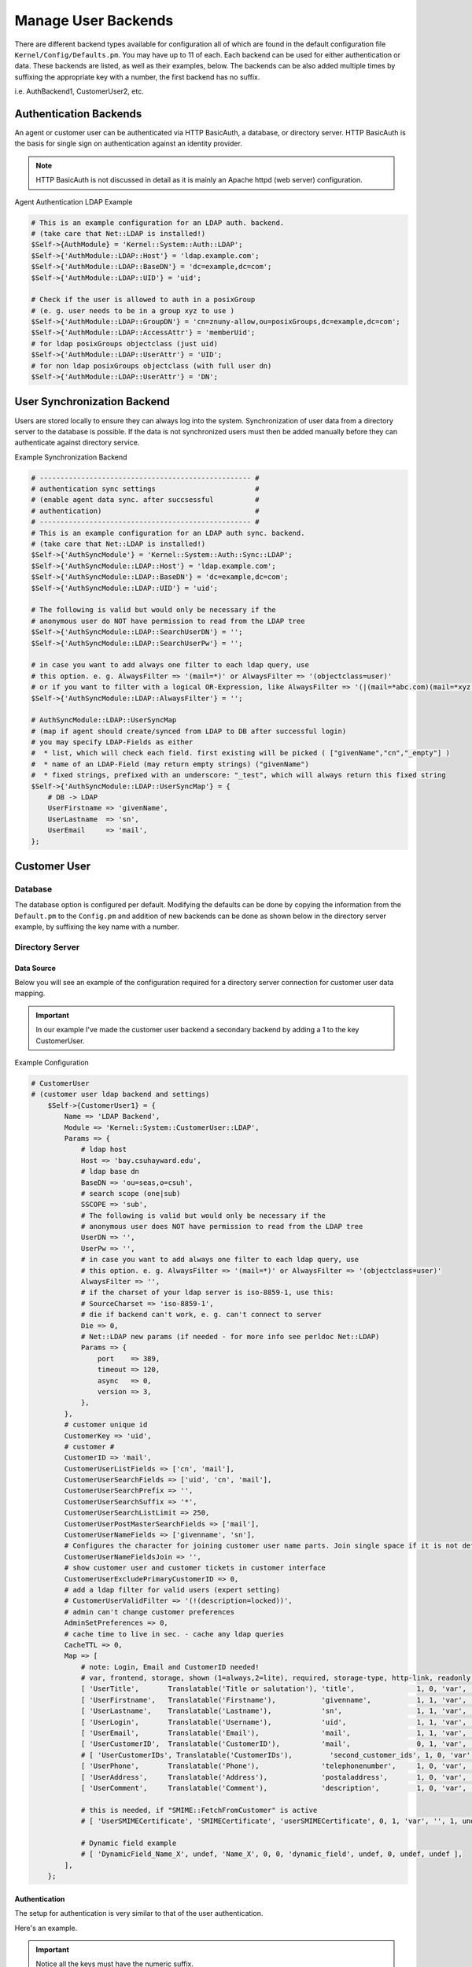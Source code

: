 Manage User Backends
####################
.. _PageNavigation admin_usermanagment_user_backends:

There are different backend types available for configuration all of which are found in the default configuration file ``Kernel/Config/Defaults.pm``. You may have up to 11 of each. Each backend can be used for either authentication or data. These backends are listed, as well as their examples, below. The backends can be also added multiple times by suffixing the appropriate key with a number, the first backend has no suffix.

i.e. AuthBackend1, CustomerUser2, etc.

Authentication Backends
***********************

An agent or customer user can be authenticated via HTTP BasicAuth, a database, or directory server. HTTP BasicAuth is the basis for single sign on authentication against an identity provider. 

.. note::

    HTTP BasicAuth is not discussed in detail as it is mainly an Apache httpd (web server) configuration.

Agent Authentication LDAP Example

.. code-block::

    # This is an example configuration for an LDAP auth. backend.
    # (take care that Net::LDAP is installed!)
    $Self->{AuthModule} = 'Kernel::System::Auth::LDAP';
    $Self->{'AuthModule::LDAP::Host'} = 'ldap.example.com';
    $Self->{'AuthModule::LDAP::BaseDN'} = 'dc=example,dc=com';
    $Self->{'AuthModule::LDAP::UID'} = 'uid';

    # Check if the user is allowed to auth in a posixGroup
    # (e. g. user needs to be in a group xyz to use )
    $Self->{'AuthModule::LDAP::GroupDN'} = 'cn=znuny-allow,ou=posixGroups,dc=example,dc=com';
    $Self->{'AuthModule::LDAP::AccessAttr'} = 'memberUid';
    # for ldap posixGroups objectclass (just uid)
    $Self->{'AuthModule::LDAP::UserAttr'} = 'UID';
    # for non ldap posixGroups objectclass (with full user dn)
    $Self->{'AuthModule::LDAP::UserAttr'} = 'DN';

.. seealso::

    `AuthBackend in Defaults.pm <https://github.com/znuny/Znuny/blob/dev/Kernel/Config/Defaults.pm#L406>`_

User Synchronization Backend
*****************************

Users are stored locally to ensure they can always log into the system. Synchronization of user data from a directory server to the database is possible. If the data is not synchronized users must then be added manually before they can authenticate against directory service.

Example Synchronization Backend

.. code-block::

    # --------------------------------------------------- #
    # authentication sync settings                        #
    # (enable agent data sync. after succsessful          #
    # authentication)                                     #
    # --------------------------------------------------- #
    # This is an example configuration for an LDAP auth sync. backend.
    # (take care that Net::LDAP is installed!)
    $Self->{'AuthSyncModule'} = 'Kernel::System::Auth::Sync::LDAP';
    $Self->{'AuthSyncModule::LDAP::Host'} = 'ldap.example.com';
    $Self->{'AuthSyncModule::LDAP::BaseDN'} = 'dc=example,dc=com';
    $Self->{'AuthSyncModule::LDAP::UID'} = 'uid';

    # The following is valid but would only be necessary if the
    # anonymous user do NOT have permission to read from the LDAP tree
    $Self->{'AuthSyncModule::LDAP::SearchUserDN'} = '';
    $Self->{'AuthSyncModule::LDAP::SearchUserPw'} = '';

    # in case you want to add always one filter to each ldap query, use
    # this option. e. g. AlwaysFilter => '(mail=*)' or AlwaysFilter => '(objectclass=user)'
    # or if you want to filter with a logical OR-Expression, like AlwaysFilter => '(|(mail=*abc.com)(mail=*xyz.com))'
    $Self->{'AuthSyncModule::LDAP::AlwaysFilter'} = '';

    # AuthSyncModule::LDAP::UserSyncMap
    # (map if agent should create/synced from LDAP to DB after successful login)
    # you may specify LDAP-Fields as either
    #  * list, which will check each field. first existing will be picked ( ["givenName","cn","_empty"] )
    #  * name of an LDAP-Field (may return empty strings) ("givenName")
    #  * fixed strings, prefixed with an underscore: "_test", which will always return this fixed string
    $Self->{'AuthSyncModule::LDAP::UserSyncMap'} = {
        # DB -> LDAP
        UserFirstname => 'givenName',
        UserLastname  => 'sn',
        UserEmail     => 'mail',
    };

.. seealso::

    `AuthSyncBackend in Defaults.pm <https://github.com/znuny/Znuny/blob/dev/Kernel/Config/Defaults.pm#L522>`_

.. versionadded:: 6.4

    LDAP nested group search in the *AuthSyncModule*. ``$Self->{'AuthSyncModule::LDAP::NestedGroupSearch'} = 1;``.


Customer User
*************

Database
=========

The database option is configured per default. Modifying the defaults can be done by copying the information from the ``Default.pm`` to the ``Config.pm`` and addition of new backends can be done as shown below in the directory server example, by suffixing the key name with a number.

Directory Server
=================

Data Source
~~~~~~~~~~~~

Below you will see an example of the configuration required for a directory server connection for customer user data mapping.

.. important::

    In our example I've made the customer user backend a secondary backend by adding a 1 to the key CustomerUser.

Example Configuration

.. code-block::

    # CustomerUser
    # (customer user ldap backend and settings)
        $Self->{CustomerUser1} = {
            Name => 'LDAP Backend',
            Module => 'Kernel::System::CustomerUser::LDAP',
            Params => {
                # ldap host
                Host => 'bay.csuhayward.edu',
                # ldap base dn
                BaseDN => 'ou=seas,o=csuh',
                # search scope (one|sub)
                SSCOPE => 'sub',
                # The following is valid but would only be necessary if the
                # anonymous user does NOT have permission to read from the LDAP tree
                UserDN => '',
                UserPw => '',
                # in case you want to add always one filter to each ldap query, use
                # this option. e. g. AlwaysFilter => '(mail=*)' or AlwaysFilter => '(objectclass=user)'
                AlwaysFilter => '',
                # if the charset of your ldap server is iso-8859-1, use this:
                # SourceCharset => 'iso-8859-1',
                # die if backend can't work, e. g. can't connect to server
                Die => 0,
                # Net::LDAP new params (if needed - for more info see perldoc Net::LDAP)
                Params => {
                    port    => 389,
                    timeout => 120,
                    async   => 0,
                    version => 3,
                },
            },
            # customer unique id
            CustomerKey => 'uid',
            # customer #
            CustomerID => 'mail',
            CustomerUserListFields => ['cn', 'mail'],
            CustomerUserSearchFields => ['uid', 'cn', 'mail'],
            CustomerUserSearchPrefix => '',
            CustomerUserSearchSuffix => '*',
            CustomerUserSearchListLimit => 250,
            CustomerUserPostMasterSearchFields => ['mail'],
            CustomerUserNameFields => ['givenname', 'sn'],
            # Configures the character for joining customer user name parts. Join single space if it is not defined.
            CustomerUserNameFieldsJoin => '',
            # show customer user and customer tickets in customer interface
            CustomerUserExcludePrimaryCustomerID => 0,
            # add a ldap filter for valid users (expert setting)
            # CustomerUserValidFilter => '(!(description=locked))',
            # admin can't change customer preferences
            AdminSetPreferences => 0,
            # cache time to live in sec. - cache any ldap queries
            CacheTTL => 0,
            Map => [
                # note: Login, Email and CustomerID needed!
                # var, frontend, storage, shown (1=always,2=lite), required, storage-type, http-link, readonly, http-link-target, link class(es)
                [ 'UserTitle',       Translatable('Title or salutation'), 'title',               1, 0, 'var', '', 1, undef, undef ],
                [ 'UserFirstname',   Translatable('Firstname'),           'givenname',           1, 1, 'var', '', 1, undef, undef ],
                [ 'UserLastname',    Translatable('Lastname'),            'sn',                  1, 1, 'var', '', 1, undef, undef ],
                [ 'UserLogin',       Translatable('Username'),            'uid',                 1, 1, 'var', '', 1, undef, undef ],
                [ 'UserEmail',       Translatable('Email'),               'mail',                1, 1, 'var', '', 1, undef, undef ],
                [ 'UserCustomerID',  Translatable('CustomerID'),          'mail',                0, 1, 'var', '', 1, undef, undef ],
                # [ 'UserCustomerIDs', Translatable('CustomerIDs'),         'second_customer_ids', 1, 0, 'var', '', 1, undef, undef ],
                [ 'UserPhone',       Translatable('Phone'),               'telephonenumber',     1, 0, 'var', '', 1, undef, undef ],
                [ 'UserAddress',     Translatable('Address'),             'postaladdress',       1, 0, 'var', '', 1, undef, undef ],
                [ 'UserComment',     Translatable('Comment'),             'description',         1, 0, 'var', '', 1, undef, undef ],

                # this is needed, if "SMIME::FetchFromCustomer" is active
                # [ 'UserSMIMECertificate', 'SMIMECertificate', 'userSMIMECertificate', 0, 1, 'var', '', 1, undef, undef ],

                # Dynamic field example
                # [ 'DynamicField_Name_X', undef, 'Name_X', 0, 0, 'dynamic_field', undef, 0, undef, undef ],
            ],
        };

Authentication
~~~~~~~~~~~~~~

The setup for authentication is very similar to that of the user authentication.

Here's an example.

.. important::

    Notice all the keys must have the numeric suffix.


.. code-block::

    # This is an example configuration for an LDAP auth. backend.
    # (take care that Net::LDAP is installed!)
    $Self->{'Customer::AuthModule1'} = 'Kernel::System::CustomerAuth::LDAP';
    $Self->{'Customer::AuthModule::LDAP::Host1'} = 'ldap.example.com';
    $Self->{'Customer::AuthModule::LDAP::BaseDN1'} = 'dc=example,dc=com';
    $Self->{'Customer::AuthModule::LDAP::UID1'} = 'uid';
   
   # Check if the user is allowed to auth in a posixGroup
   # (e. g. user needs to be in a group xyz to use Znuny)
    $Self->{'Customer::AuthModule::LDAP::GroupDN1'} = 'cn=znuny-allow,ou=posixGroups,dc=example,dc=com';
    $Self->{'Customer::AuthModule::LDAP::AccessAttr1'} = 'memberUid';
   
   # for ldap posixGroups objectclass (just uid)
    $Self->{'Customer::AuthModule::LDAP::UserAttr1'} = 'UID';
   
   # for non ldap posixGroups objectclass (full user dn)
    $Self->{'Customer::AuthModule::LDAP::UserAttr1'} = 'DN';
   
   # The following is valid but would only be necessary if the
   # anonymous user do NOT have permission to read from the LDAP tree
    $Self->{'Customer::AuthModule::LDAP::SearchUserDN1'} = '';
    $Self->{'Customer::AuthModule::LDAP::SearchUserPw1'} = '';
   
   # in case you want to add always one filter to each ldap query, use
   # this option. e. g. AlwaysFilter => '(mail=*)' or AlwaysFilter => '(objectclass=user)'
   $Self->{'Customer::AuthModule::LDAP::AlwaysFilter1'} = '';
   
   # in case you want to add a suffix to each customer login name, then
   # you can use this option. e. g. user just want to use user but
   # in your ldap directory exists user@domain.
    $Self->{'Customer::AuthModule::LDAP::UserSuffix1'} = '@domain.com';

   # Net::LDAP new params (if needed - for more info see perldoc Net::LDAP)
    $Self->{'Customer::AuthModule::LDAP::Params1'} = {
        port    => 389,
        timeout => 120,
        async   => 0,
        version => 3,
    };

.. note::

    It is recommendable to leave the default settings alone and start adding your own changes in the ``Config.pm`` using the suffixing method. This provides for a fallback solution for local configuration of test customers, customer users and customers.

.. important::

    All common configurations like AuthBackend and AuthSyncBackend or CustomerUser and CustomerAuth should share, in most cases, the same suffix. i.e. a CustomerUser1 key should have a complimentary Customer::AuthModule1 key.

Customer
********

Currently companies organizations can only be read from and written to database tables. Here you may also have up to 11 configurable backends.


.. important:: 
    
    Customer company sources can come from multiple backends, but the relationships are not bound to CustomerUser backend keys by their suffix.
